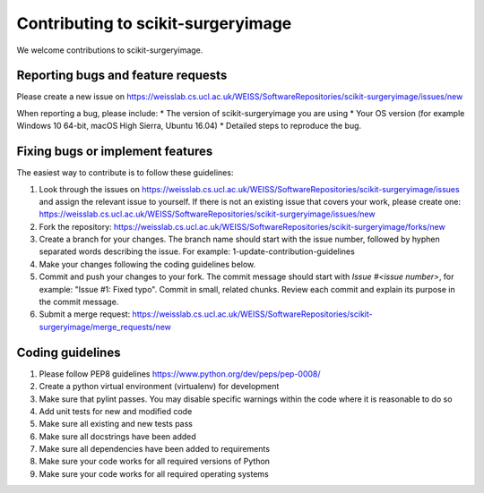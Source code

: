 .. highlight:: shell

===============================================
Contributing to scikit-surgeryimage
===============================================

We welcome contributions to scikit-surgeryimage.


Reporting bugs and feature requests
-----------------------------------

Please create a new issue on https://weisslab.cs.ucl.ac.uk/WEISS/SoftwareRepositories/scikit-surgeryimage/issues/new

When reporting a bug, please include:
* The version of scikit-surgeryimage you are using
* Your OS version (for example Windows 10 64-bit, macOS High Sierra, Ubuntu 16.04)
* Detailed steps to reproduce the bug.




Fixing bugs or implement features
---------------------------------

The easiest way to contribute is to follow these guidelines:

1. Look through the issues on https://weisslab.cs.ucl.ac.uk/WEISS/SoftwareRepositories/scikit-surgeryimage/issues and assign the relevant issue to yourself. If there is not an existing issue that covers your work, please create one: https://weisslab.cs.ucl.ac.uk/WEISS/SoftwareRepositories/scikit-surgeryimage/issues/new
2. Fork the repository: https://weisslab.cs.ucl.ac.uk/WEISS/SoftwareRepositories/scikit-surgeryimage/forks/new
3. Create a branch for your changes. The branch name should start with the issue number, followed by hyphen separated words describing the issue. For example: 1-update-contribution-guidelines
4. Make your changes following the coding guidelines below.
5. Commit and push your changes to your fork. The commit message should start with `Issue #<issue number>`, for example: "Issue #1: Fixed typo". Commit in small, related chunks. Review each commit and explain its purpose in the commit message.
6. Submit a merge request: https://weisslab.cs.ucl.ac.uk/WEISS/SoftwareRepositories/scikit-surgeryimage/merge_requests/new



Coding guidelines
-----------------

1. Please follow PEP8 guidelines https://www.python.org/dev/peps/pep-0008/
2. Create a python virtual environment (virtualenv) for development
3. Make sure that pylint passes. You may disable specific warnings within the code where it is reasonable to do so
4. Add unit tests for new and modified code
5. Make sure all existing and new tests pass
6. Make sure all docstrings have been added
7. Make sure all dependencies have been added to requirements
8. Make sure your code works for all required versions of Python
9. Make sure your code works for all required operating systems

